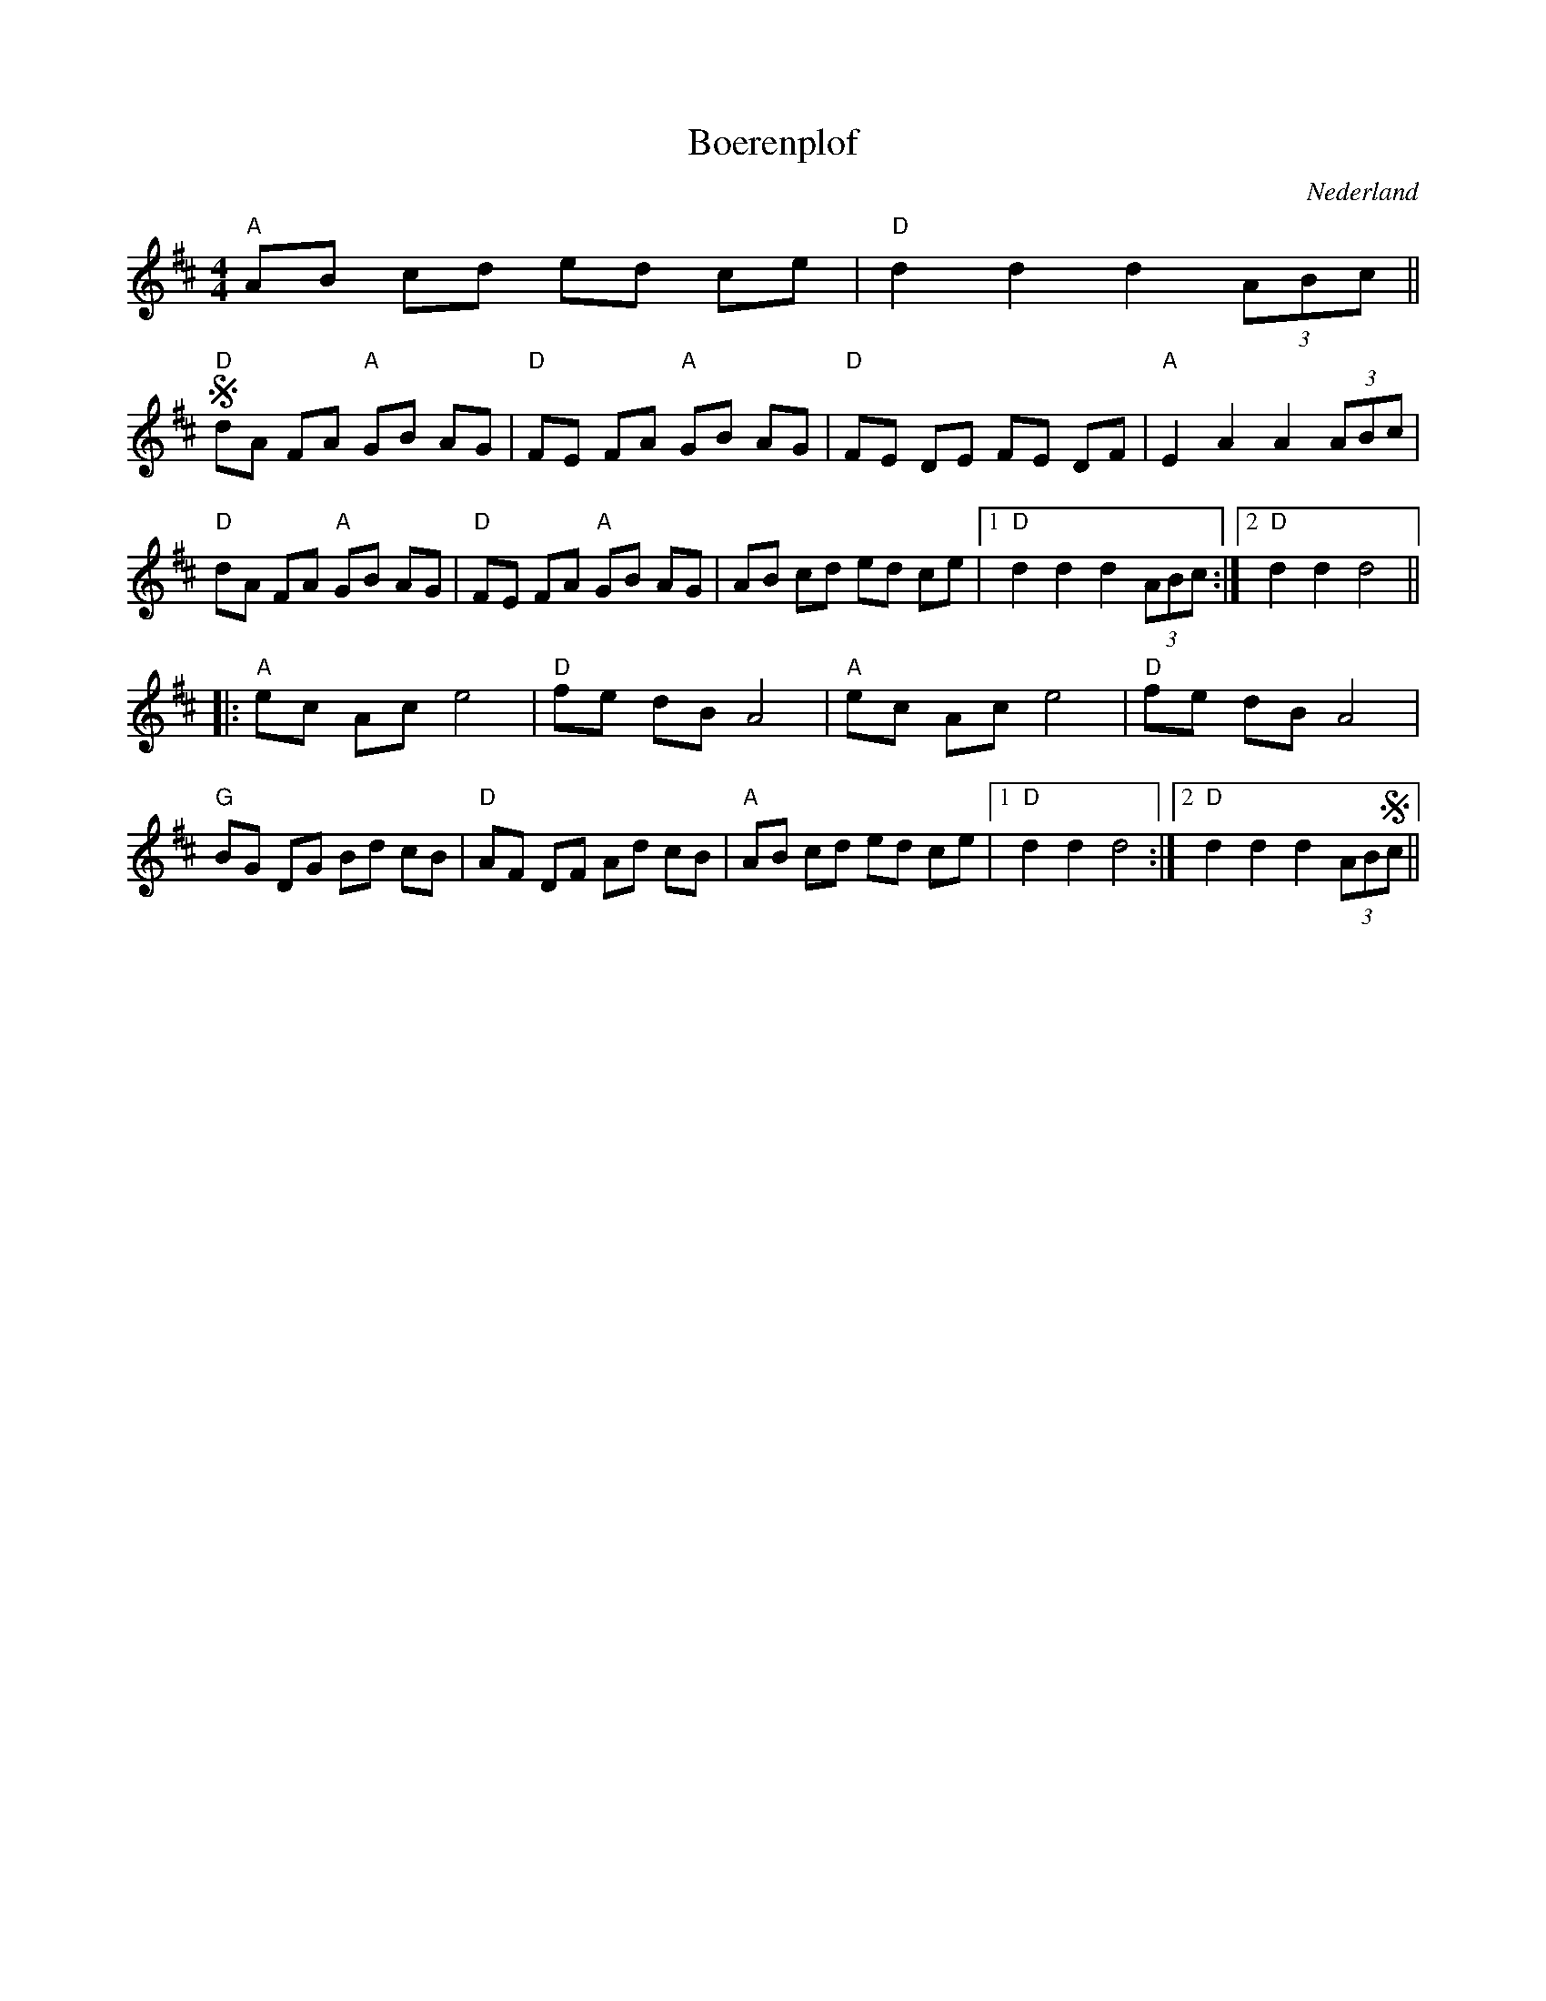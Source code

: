 X:1
T:Boerenplof
O:Nederland
Z:Bert Van Vreckem <bert.vanvreckem@gmail.com>
M:4/4
K:Dmaj
"A"AB cd ed ce|"D"d2d2 d2 (3ABc||
+segno+ "D"dA FA "A"GB AG|"D"FE FA "A"GB AG|"D"FE DE FE DF|"A"E2 A2 A2 (3ABc|
"D"dA FA "A"GB AG|"D"FE FA "A"GB AG|AB cd ed ce| [1"D"d2d2 d2 (3ABc:| [2"D"d2 d2 d4||
|:"A"ec Ac e4|"D"fe dB A4|"A"ec Ac e4|"D"fe dB A4|
"G"BG DG Bd cB|"D"AF DF Ad cB|"A"AB cd ed ce| [1"D"d2 d2 d4:| [2"D"d2d2 d2 (3AB+segno+c||


